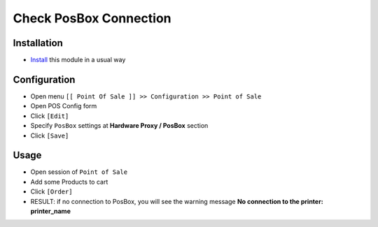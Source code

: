=========================
 Check PosBox Connection
=========================

Installation
============

* `Install <https://awkhad-development.readthedocs.io/en/latest/awkhad/usage/install-module.html>`__ this module in a usual way

Configuration
=============

* Open menu ``[[ Point Of Sale ]] >> Configuration >> Point of Sale``
* Open POS Config form
* Click ``[Edit]``
* Specify ``PosBox`` settings at **Hardware Proxy / PosBox** section
* Click ``[Save]``

Usage
=====

* Open session of ``Point of Sale``
* Add some Products to cart
* Click ``[Order]``
* RESULT: if no connection to PosBox, you will see the warning message **No connection to the printer: printer_name**

